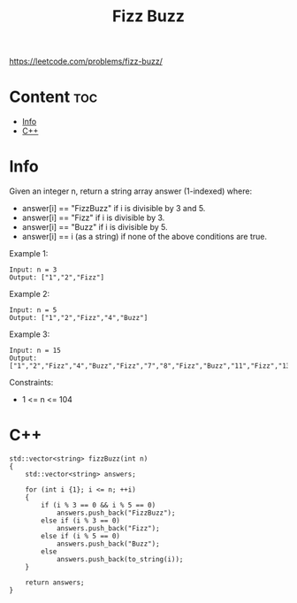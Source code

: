 #+title: Fizz Buzz

https://leetcode.com/problems/fizz-buzz/

* Content :toc:
- [[#info][Info]]
- [[#c][C++]]

* Info

Given an integer n, return a string array answer (1-indexed) where:
- answer[i] == "FizzBuzz" if i is divisible by 3 and 5.
- answer[i] == "Fizz" if i is divisible by 3.
- answer[i] == "Buzz" if i is divisible by 5.
- answer[i] == i (as a string) if none of the above conditions are true.

Example 1:

#+begin_src
Input: n = 3
Output: ["1","2","Fizz"]
#+end_src

Example 2:

#+begin_src
Input: n = 5
Output: ["1","2","Fizz","4","Buzz"]
#+end_src

Example 3:

#+begin_src
Input: n = 15
Output: ["1","2","Fizz","4","Buzz","Fizz","7","8","Fizz","Buzz","11","Fizz","13","14","FizzBuzz"]
#+end_src

Constraints:
- 1 <= n <= 104

* C++

#+begin_src C++
std::vector<string> fizzBuzz(int n)
{
    std::vector<string> answers;

    for (int i {1}; i <= n; ++i)
    {
        if (i % 3 == 0 && i % 5 == 0)
            answers.push_back("FizzBuzz");
        else if (i % 3 == 0)
            answers.push_back("Fizz");
        else if (i % 5 == 0)
            answers.push_back("Buzz");
        else
            answers.push_back(to_string(i));
    }

    return answers;
}
#+end_src
